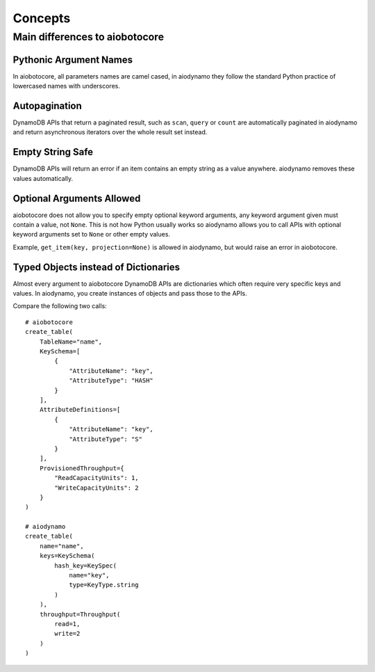 Concepts
========

Main differences to aiobotocore
-------------------------------

Pythonic Argument Names
~~~~~~~~~~~~~~~~~~~~~~~

In aiobotocore, all parameters names are camel cased, in aiodynamo they follow the standard Python practice of lowercased
names with underscores.

Autopagination
~~~~~~~~~~~~~~

DynamoDB APIs that return a paginated result, such as ``scan``, ``query`` or ``count`` are automatically paginated in
aiodynamo and return asynchronous iterators over the whole result set instead.

Empty String Safe
~~~~~~~~~~~~~~~~~

DynamoDB APIs will return an error if an item contains an empty string as a value anywhere. aiodynamo removes these
values automatically.

Optional Arguments Allowed
~~~~~~~~~~~~~~~~~~~~~~~~~~

aiobotocore does not allow you to specify empty optional keyword arguments, any keyword argument given must contain a
value, not ``None``. This is not how Python usually works so aiodynamo allows you to call APIs with optional keyword
arguments set to ``None`` or other empty values.

Example, ``get_item(key, projection=None)`` is allowed in aiodynamo, but would raise an error in aiobotocore.

Typed Objects instead of Dictionaries
~~~~~~~~~~~~~~~~~~~~~~~~~~~~~~~~~~~~~

Almost every argument to aiobotocore DynamoDB APIs are dictionaries which often require very specific keys and values.
In aiodynamo, you create instances of objects and pass those to the APIs.

Compare the following two calls::

    # aiobotocore
    create_table(
        TableName="name",
        KeySchema=[
            {
                "AttributeName": "key",
                "AttributeType": "HASH"
            }
        ],
        AttributeDefinitions=[
            {
                "AttributeName": "key",
                "AttributeType": "S"
            }
        ],
        ProvisionedThroughput={
            "ReadCapacityUnits": 1,
            "WriteCapacityUnits": 2
        }
    )

    # aiodynamo
    create_table(
        name="name",
        keys=KeySchema(
            hash_key=KeySpec(
                name="key",
                type=KeyType.string
            )
        ),
        throughput=Throughput(
            read=1,
            write=2
        )
    )
